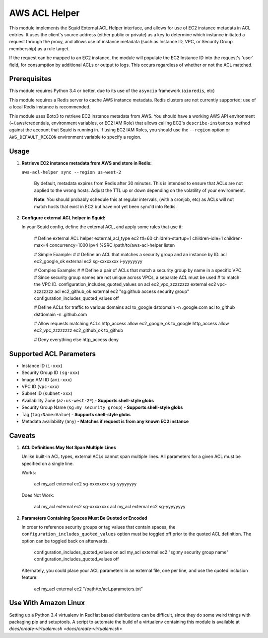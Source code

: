 AWS ACL Helper
==============

This module implements the Squid External ACL Helper interface, and
allows for use of EC2 instance metadata in ACL entries. It uses the
client's source address (either public or private) as a key to determine
which instance initiated a request through the proxy, and allows use of
instance metadata (such as Instance ID, VPC, or Security Group
membership) as a rule target.

If the request can be mapped to an EC2 instance, the module will
populate the EC2 Instance ID into the request's 'user' field, for
consumption by additional ACLs or output to logs. This occurs regardless
of whether or not the ACL matched.

Prerequisites
-------------

This module requires Python 3.4 or better, due to its use of the
``asyncio`` framework (``aioredis``, etc)

This module requires a Redis server to cache AWS instance metadata.
Redis clusters are not currently supported; use of a local Redis
instance is recommended.

This module uses Boto3 to retrieve EC2 instance metadata from AWS. You
should have a working AWS API environment (~/.aws/credentials,
environment variables, or EC2 IAM Role) that allows calling EC2's
``describe-instances`` method against the account that Squid is running
in. If using EC2 IAM Roles, you should use the ``--region`` option or
``AWS_DEFAULT_REGION`` environment variable to specify a region.

Usage
-----

1. **Retrieve EC2 instance metadata from AWS and store in Redis:**

   ``aws-acl-helper sync --region us-west-2``

    By default, metadata expires from Redis after 30 minutes. This is intended
    to ensure that ACLs are not applied to the wrong hosts. Adjust the TTL up
    or down depending on the volatility of your environment.

    **Note**: You should probably schedule this at regular intervals, (with a
    cronjob, etc) as ACLs will not match hosts that exist in EC2 but have not
    yet been sync'd into Redis.

2. **Configure external ACL helper in Squid:**

   In your Squid config, define the external ACL, and apply some rules
   that use it:

       # Define external ACL helper
       external_acl_type ec2 ttl=60 children-startup=1 children-idle=1 children-max=4 concurrency=1000 ipv4 %SRC /path/to/aws-acl-helper listen

       # Simple Example:
       #
       # Define an ACL that matches a security group and an instance by ID.
       acl ec2_google_ok external ec2 sg-xxxxxxxx i-yyyyyyyy

       # Complex Example:
       #
       # Define a pair of ACLs that match a security group by name in a specific VPC.
       # Since security group names are not unique across VPCs, a separate ACL must be used
       # to match the VPC ID.
       configuration_includes_quoted_values on
       acl ec2_vpc_zzzzzzzz external ec2 vpc-zzzzzzzz
       acl ec2_github_ok external ec2 "sg:github access security group"
       configuration_includes_quoted_values off

       # Define ACLs for traffic to various domains
       acl to_google dstdomain -n .google.com
       acl to_github dstdomain -n .github.com

       # Allow requests matching ACLs
       http_access allow ec2_google_ok to_google
       http_access allow ec2_vpc_zzzzzzzz ec2_github_ok to_github

       # Deny everything else
       http_access deny

Supported ACL Parameters
------------------------

-  Instance ID (``i-xxx``)
-  Security Group ID ``(sg-xxx``)
-  Image AMI ID (``ami-xxx``)
-  VPC ID (``vpc-xxx``)
-  Subnet ID (``subnet-xxx``)
-  Availability Zone (``az:us-west-2*``) **- Supports shell-style globs**
-  Security Group Name (``sg:my security group``) **- Supports shell-style globs**
-  Tag (``tag:Name=Value``) **- Supports shell-style globs**
-  Metadata availability (``any``) **- Matches if request is from any known EC2 instance**

Caveats
-------

1. **ACL Definitions May Not Span Multiple Lines**

   Unlike built-in ACL types, external ACLs cannot span multiple lines.
   All parameters for a given ACL must be specified on a single line.

   Works:
   
       acl my_acl external ec2 sg-xxxxxxxx sg-yyyyyyyy

   Does Not Work:
   
       acl my_acl external ec2 sg-xxxxxxxx
       acl my_acl external ec2 sg-yyyyyyyy

2. **Parameters Containing Spaces Must Be Quoted or Encoded**

   In order to reference security groups or tag values that contain spaces,
   the ``configuration_includes_quoted_values`` option must be toggled off
   prior to the quoted ACL definition. The option can be toggled back on
   afterwards.

       configuration_includes_quoted_values on
       acl my_acl external ec2 "sg:my security group name"
       configuration_includes_quoted_values off

   Alternately, you could place your ACL parameters in an external file,
   one per line, and use the quoted inclusion feature:

       acl my_acl external ec2 "/path/to/acl_parameters.txt"

Use With Amazon Linux
---------------------

Setting up a Python 3.4 virtualenv in RedHat based distributions can be
difficult, since they do some weird things with packaging pip and
setuptools. A script to automate the build of a virtualenv containing
this module is available at
`docs/create-virtualenv.sh <docs/create-virtualenv.sh>`
